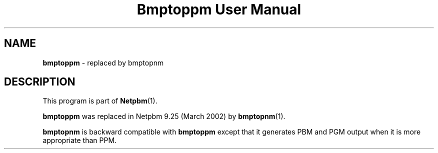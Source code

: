 ." This man page was generated by the Netpbm tool 'makeman' from HTML source.
." Do not hand-hack it!  If you have bug fixes or improvements, please find
." the corresponding HTML page on the Netpbm website, generate a patch
." against that, and send it to the Netpbm maintainer.
.TH "Bmptoppm User Manual" 0 "March 2002" "netpbm documentation"

.SH NAME
\fBbmptoppm\fP - replaced by bmptopnm
.SH DESCRIPTION
.PP
This program is part of
.BR Netpbm (1).
.PP
\fBbmptoppm\fP was replaced in Netpbm 9.25 (March 2002) by
.BR bmptopnm (1).
.PP
\fBbmptopnm\fP is backward compatible with \fBbmptoppm\fP except that
it generates PBM and PGM output when it is more appropriate than PPM.
